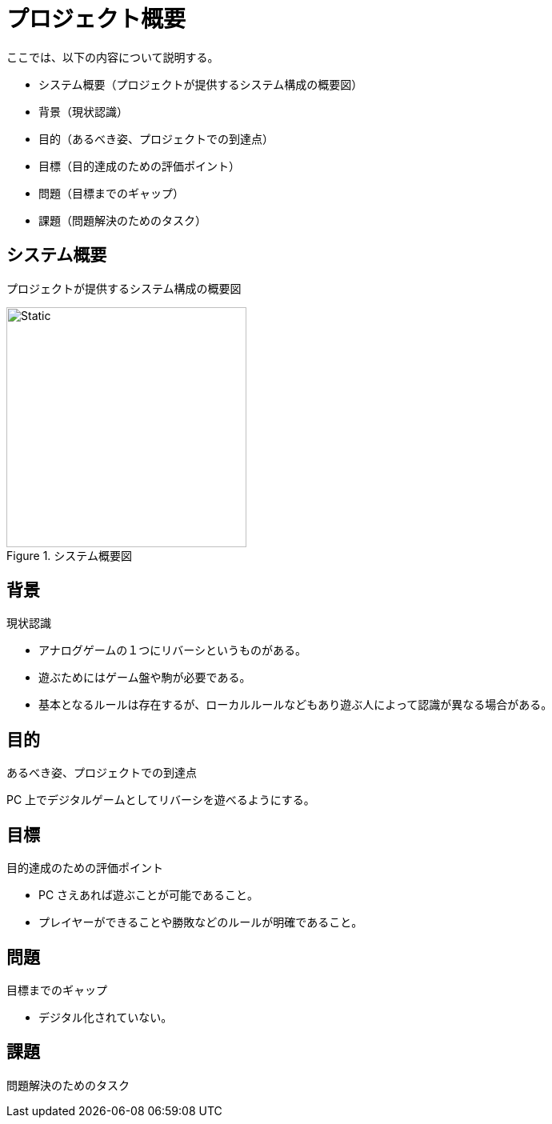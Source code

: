 = プロジェクト概要

ここでは、以下の内容について説明する。

* システム概要（プロジェクトが提供するシステム構成の概要図）
* 背景（現状認識）
* 目的（あるべき姿、プロジェクトでの到達点）
* 目標（目的達成のための評価ポイント）
* 問題（目標までのギャップ）
* 課題（問題解決のためのタスク）

== システム概要

プロジェクトが提供するシステム構成の概要図

.システム概要図
image::system-overview.svg[Static,300]


== 背景

現状認識

* アナログゲームの１つにリバーシというものがある。
* 遊ぶためにはゲーム盤や駒が必要である。
* 基本となるルールは存在するが、ローカルルールなどもあり遊ぶ人によって認識が異なる場合がある。


== 目的

あるべき姿、プロジェクトでの到達点

PC 上でデジタルゲームとしてリバーシを遊べるようにする。


== 目標

目的達成のための評価ポイント

* PC さえあれば遊ぶことが可能であること。
* プレイヤーができることや勝敗などのルールが明確であること。


== 問題

目標までのギャップ

* デジタル化されていない。


== 課題

問題解決のためのタスク

